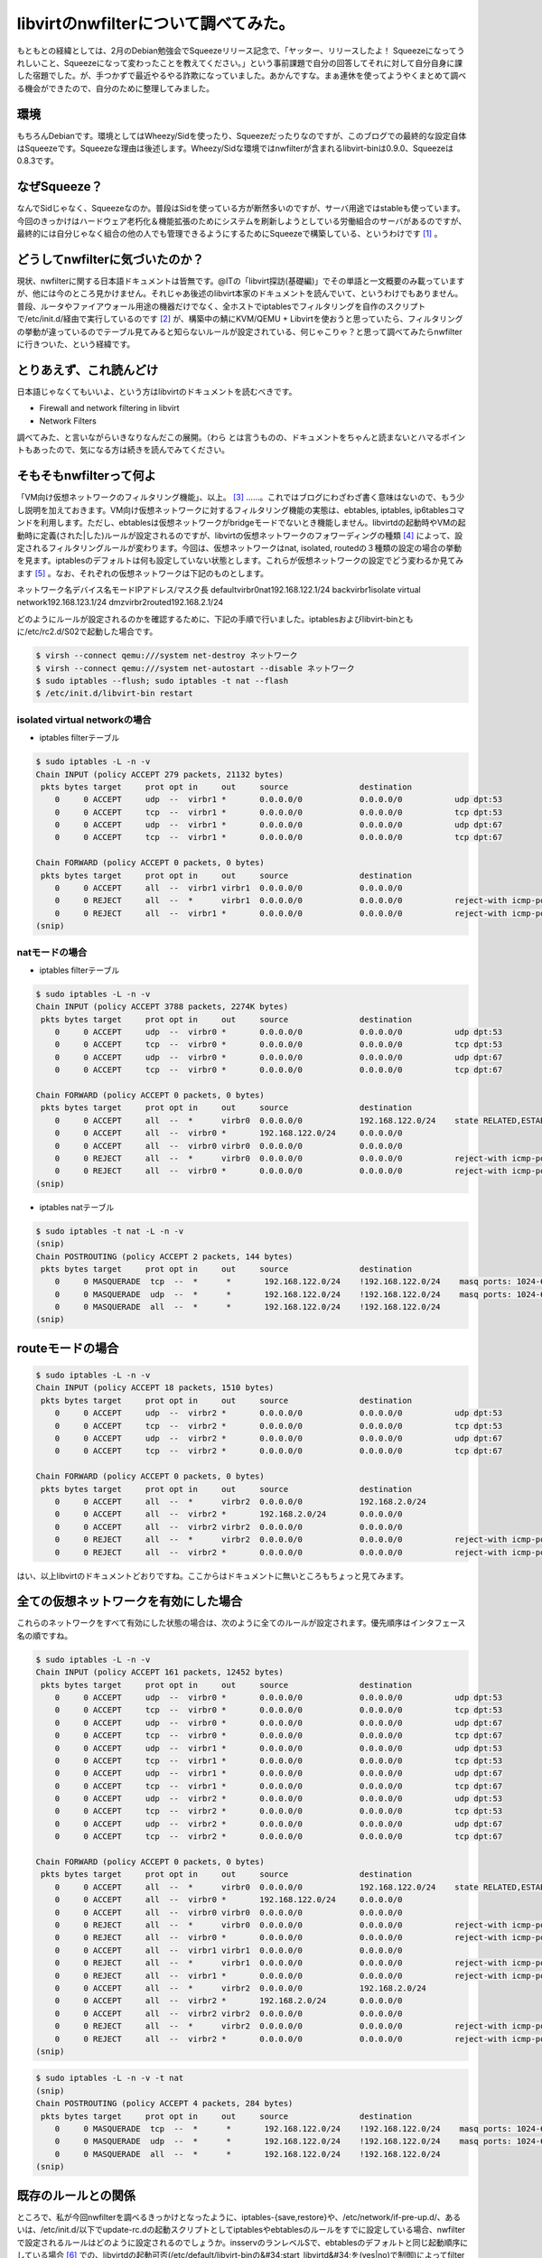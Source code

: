 ﻿libvirtのnwfilterについて調べてみた。
####################################################


もともとの経緯としては、2月のDebian勉強会でSqueezeリリース記念で、「ヤッター、リリースしたよ！ Squeezeになってうれしいこと、Squeezeになって変わったことを教えてください。」という事前課題で自分の回答してそれに対して自分自身に課した宿題でした。が、手つかずで最近やるやる詐欺になっていました。あかんですな。まぁ連休を使ってようやくまとめて調べる機会ができたので、自分のために整理してみました。

環境
********


もちろんDebianです。環境としてはWheezy/Sidを使ったり、Squeezeだったりなのですが、このブログでの最終的な設定自体はSqueezeです。Squeezeな理由は後述します。Wheezy/Sidな環境ではnwfilterが含まれるlibvirt-binは0.9.0、Squeezeは0.8.3です。

なぜSqueeze？
****************************

なんでSidじゃなく、Squeezeなのか。普段はSidを使っている方が断然多いのですが、サーバ用途ではstableも使っています。今回のきっかけはハードウェア老朽化＆機能拡張のためにシステムを刷新しようとしている労働組合のサーバがあるのですが、最終的には自分じゃなく組合の他の人でも管理できるようにするためにSqueezeで構築している、というわけです [#]_ 。

どうしてnwfilterに気づいたのか？
************************************************************************************

現状、nwfilterに関する日本語ドキュメントは皆無です。@ITの「libvirt探訪(基礎編)」でその単語と一文概要のみ載っていますが、他には今のところ見かけません。それじゃあ後述のlibvirt本家のドキュメントを読んでいて、というわけでもありません。普段、ルータやファイアウォール用途の機器だけでなく、全ホストでiptablesでフィルタリングを自作のスクリプトで/etc/init.d/経由で実行しているのです [#]_ が、構築中の鯖にKVM/QEMU + Libvirtを使おうと思っていたら、フィルタリングの挙動が違っているのでテーブル見てみると知らないルールが設定されている、何じゃこりゃ？と思って調べてみたらnwfilterに行きついた、という経緯です。

とりあえず、これ読んどけ
********************************************************************


日本語じゃなくてもいいよ、という方はlibvirtのドキュメントを読むべきです。

* Firewall and network filtering in libvirt
* Network Filters

調べてみた、と言いながらいきなりなんだこの展開。（わら
とは言うものの、ドキュメントをちゃんと読まないとハマるポイントもあったので、気になる方は続きを読んでみてください。

そもそもnwfilterって何よ
************************************************************

「VM向け仮想ネットワークのフィルタリング機能」、以上。 [#]_ ……。これではブログにわざわざ書く意味はないので、もう少し説明を加えておきます。VM向け仮想ネットワークに対するフィルタリング機能の実態は、ebtables, iptables, ip6tablesコマンドを利用します。ただし、ebtablesは仮想ネットワークがbridgeモードでないとき機能しません。libvirtdの起動時やVMの起動時に定義(された|した)ルールが設定されるのですが、libvirtの仮想ネットワークのフォワーディングの種類 [#]_ によって、設定されるフィルタリングルールが変わります。今回は、仮想ネットワークはnat, isolated, routedの３種類の設定の場合の挙動を見ます。iptablesのデフォルトは何も設定していない状態とします。これらが仮想ネットワークの設定でどう変わるか見てみます [#]_ 。なお、それぞれの仮想ネットワークは下記のものとします。

ネットワーク名デバイス名モードIPアドレス/マスク長
defaultvirbr0nat192.168.122.1/24
backvirbr1isolate virtual network192.168.123.1/24
dmzvirbr2routed192.168.2.1/24

どのようにルールが設定されるのかを確認するために、下記の手順で行いました。iptablesおよびlibvirt-binともに/etc/rc2.d/S02で起動した場合です。

.. code-block:: none

   $ virsh --connect qemu:///system net-destroy ネットワーク
   $ virsh --connect qemu:///system net-autostart --disable ネットワーク
   $ sudo iptables --flush; sudo iptables -t nat --flash
   $ /etc/init.d/libvirt-bin restart



isolated virtual networkの場合
==============================================================



* iptables filterテーブル


.. code-block:: none

   $ sudo iptables -L -n -v
   Chain INPUT (policy ACCEPT 279 packets, 21132 bytes)
    pkts bytes target     prot opt in     out     source               destination         
       0     0 ACCEPT     udp  --  virbr1 *       0.0.0.0/0            0.0.0.0/0           udp dpt:53 
       0     0 ACCEPT     tcp  --  virbr1 *       0.0.0.0/0            0.0.0.0/0           tcp dpt:53 
       0     0 ACCEPT     udp  --  virbr1 *       0.0.0.0/0            0.0.0.0/0           udp dpt:67 
       0     0 ACCEPT     tcp  --  virbr1 *       0.0.0.0/0            0.0.0.0/0           tcp dpt:67 
   
   Chain FORWARD (policy ACCEPT 0 packets, 0 bytes)
    pkts bytes target     prot opt in     out     source               destination         
       0     0 ACCEPT     all  --  virbr1 virbr1  0.0.0.0/0            0.0.0.0/0           
       0     0 REJECT     all  --  *      virbr1  0.0.0.0/0            0.0.0.0/0           reject-with icmp-port-unreachable 
       0     0 REJECT     all  --  virbr1 *       0.0.0.0/0            0.0.0.0/0           reject-with icmp-port-unreachable 
   (snip)



natモードの場合
======================================



* iptables filterテーブル


.. code-block:: none

   $ sudo iptables -L -n -v
   Chain INPUT (policy ACCEPT 3788 packets, 2274K bytes)
    pkts bytes target     prot opt in     out     source               destination         
       0     0 ACCEPT     udp  --  virbr0 *       0.0.0.0/0            0.0.0.0/0           udp dpt:53 
       0     0 ACCEPT     tcp  --  virbr0 *       0.0.0.0/0            0.0.0.0/0           tcp dpt:53 
       0     0 ACCEPT     udp  --  virbr0 *       0.0.0.0/0            0.0.0.0/0           udp dpt:67 
       0     0 ACCEPT     tcp  --  virbr0 *       0.0.0.0/0            0.0.0.0/0           tcp dpt:67 
   
   Chain FORWARD (policy ACCEPT 0 packets, 0 bytes)
    pkts bytes target     prot opt in     out     source               destination         
       0     0 ACCEPT     all  --  *      virbr0  0.0.0.0/0            192.168.122.0/24    state RELATED,ESTABLISHED 
       0     0 ACCEPT     all  --  virbr0 *       192.168.122.0/24     0.0.0.0/0           
       0     0 ACCEPT     all  --  virbr0 virbr0  0.0.0.0/0            0.0.0.0/0           
       0     0 REJECT     all  --  *      virbr0  0.0.0.0/0            0.0.0.0/0           reject-with icmp-port-unreachable 
       0     0 REJECT     all  --  virbr0 *       0.0.0.0/0            0.0.0.0/0           reject-with icmp-port-unreachable 
   (snip)



* iptables natテーブル


.. code-block:: none

   $ sudo iptables -t nat -L -n -v
   (snip)
   Chain POSTROUTING (policy ACCEPT 2 packets, 144 bytes)
    pkts bytes target     prot opt in     out     source               destination         
       0     0 MASQUERADE  tcp  --  *      *       192.168.122.0/24    !192.168.122.0/24    masq ports: 1024-65535 
       0     0 MASQUERADE  udp  --  *      *       192.168.122.0/24    !192.168.122.0/24    masq ports: 1024-65535 
       0     0 MASQUERADE  all  --  *      *       192.168.122.0/24    !192.168.122.0/24    
   (snip) 



routeモードの場合
******************************************



.. code-block:: none

   $ sudo iptables -L -n -v
   Chain INPUT (policy ACCEPT 18 packets, 1510 bytes)
    pkts bytes target     prot opt in     out     source               destination         
       0     0 ACCEPT     udp  --  virbr2 *       0.0.0.0/0            0.0.0.0/0           udp dpt:53 
       0     0 ACCEPT     tcp  --  virbr2 *       0.0.0.0/0            0.0.0.0/0           tcp dpt:53 
       0     0 ACCEPT     udp  --  virbr2 *       0.0.0.0/0            0.0.0.0/0           udp dpt:67 
       0     0 ACCEPT     tcp  --  virbr2 *       0.0.0.0/0            0.0.0.0/0           tcp dpt:67 
   
   Chain FORWARD (policy ACCEPT 0 packets, 0 bytes)
    pkts bytes target     prot opt in     out     source               destination         
       0     0 ACCEPT     all  --  *      virbr2  0.0.0.0/0            192.168.2.0/24      
       0     0 ACCEPT     all  --  virbr2 *       192.168.2.0/24       0.0.0.0/0           
       0     0 ACCEPT     all  --  virbr2 virbr2  0.0.0.0/0            0.0.0.0/0           
       0     0 REJECT     all  --  *      virbr2  0.0.0.0/0            0.0.0.0/0           reject-with icmp-port-unreachable 
       0     0 REJECT     all  --  virbr2 *       0.0.0.0/0            0.0.0.0/0           reject-with icmp-port-unreachable 


はい、以上libvirtのドキュメントどおりですね。ここからはドキュメントに無いところもちょっと見てみます。

全ての仮想ネットワークを有効にした場合
**************************************************************************************************************


これらのネットワークをすべて有効にした状態の場合は、次のように全てのルールが設定されます。優先順序はインタフェース名の順ですね。

.. code-block:: none

   $ sudo iptables -L -n -v
   Chain INPUT (policy ACCEPT 161 packets, 12452 bytes)
    pkts bytes target     prot opt in     out     source               destination         
       0     0 ACCEPT     udp  --  virbr0 *       0.0.0.0/0            0.0.0.0/0           udp dpt:53 
       0     0 ACCEPT     tcp  --  virbr0 *       0.0.0.0/0            0.0.0.0/0           tcp dpt:53 
       0     0 ACCEPT     udp  --  virbr0 *       0.0.0.0/0            0.0.0.0/0           udp dpt:67 
       0     0 ACCEPT     tcp  --  virbr0 *       0.0.0.0/0            0.0.0.0/0           tcp dpt:67 
       0     0 ACCEPT     udp  --  virbr1 *       0.0.0.0/0            0.0.0.0/0           udp dpt:53 
       0     0 ACCEPT     tcp  --  virbr1 *       0.0.0.0/0            0.0.0.0/0           tcp dpt:53 
       0     0 ACCEPT     udp  --  virbr1 *       0.0.0.0/0            0.0.0.0/0           udp dpt:67 
       0     0 ACCEPT     tcp  --  virbr1 *       0.0.0.0/0            0.0.0.0/0           tcp dpt:67 
       0     0 ACCEPT     udp  --  virbr2 *       0.0.0.0/0            0.0.0.0/0           udp dpt:53 
       0     0 ACCEPT     tcp  --  virbr2 *       0.0.0.0/0            0.0.0.0/0           tcp dpt:53 
       0     0 ACCEPT     udp  --  virbr2 *       0.0.0.0/0            0.0.0.0/0           udp dpt:67 
       0     0 ACCEPT     tcp  --  virbr2 *       0.0.0.0/0            0.0.0.0/0           tcp dpt:67 
   
   Chain FORWARD (policy ACCEPT 0 packets, 0 bytes)
    pkts bytes target     prot opt in     out     source               destination         
       0     0 ACCEPT     all  --  *      virbr0  0.0.0.0/0            192.168.122.0/24    state RELATED,ESTABLISHED 
       0     0 ACCEPT     all  --  virbr0 *       192.168.122.0/24     0.0.0.0/0           
       0     0 ACCEPT     all  --  virbr0 virbr0  0.0.0.0/0            0.0.0.0/0           
       0     0 REJECT     all  --  *      virbr0  0.0.0.0/0            0.0.0.0/0           reject-with icmp-port-unreachable 
       0     0 REJECT     all  --  virbr0 *       0.0.0.0/0            0.0.0.0/0           reject-with icmp-port-unreachable 
       0     0 ACCEPT     all  --  virbr1 virbr1  0.0.0.0/0            0.0.0.0/0           
       0     0 REJECT     all  --  *      virbr1  0.0.0.0/0            0.0.0.0/0           reject-with icmp-port-unreachable 
       0     0 REJECT     all  --  virbr1 *       0.0.0.0/0            0.0.0.0/0           reject-with icmp-port-unreachable 
       0     0 ACCEPT     all  --  *      virbr2  0.0.0.0/0            192.168.2.0/24      
       0     0 ACCEPT     all  --  virbr2 *       192.168.2.0/24       0.0.0.0/0           
       0     0 ACCEPT     all  --  virbr2 virbr2  0.0.0.0/0            0.0.0.0/0           
       0     0 REJECT     all  --  *      virbr2  0.0.0.0/0            0.0.0.0/0           reject-with icmp-port-unreachable 
       0     0 REJECT     all  --  virbr2 *       0.0.0.0/0            0.0.0.0/0           reject-with icmp-port-unreachable 
   (snip)



.. code-block:: none

   $ sudo iptables -L -n -v -t nat
   (snip)
   Chain POSTROUTING (policy ACCEPT 4 packets, 284 bytes)
    pkts bytes target     prot opt in     out     source               destination         
       0     0 MASQUERADE  tcp  --  *      *       192.168.122.0/24    !192.168.122.0/24    masq ports: 1024-65535 
       0     0 MASQUERADE  udp  --  *      *       192.168.122.0/24    !192.168.122.0/24    masq ports: 1024-65535 
       0     0 MASQUERADE  all  --  *      *       192.168.122.0/24    !192.168.122.0/24    
   (snip)



既存のルールとの関係
********************************************************


ところで、私が今回nwfilterを調べるきっかけとなったように、iptables-{save,restore}や、/etc/network/if-pre-up.d/、あるいは、/etc/init.d/以下でupdate-rc.dの起動スクリプトとしてiptablesやebtablesのルールをすでに設定している場合、nwfilterで設定されるルールはどのように設定されるのでしょうか。insservのランレベルSで、ebtablesのデフォルトと同じ起動順序にしている場合 [#]_ での、libvirtdの起動可否(/etc/default/libvirt-binの&#34;start_libvirtd&#34;を(yes|no)で制御)によってfilterテーブルとnatテーブルがどのように変わるかを見てみます。-dis-libvirtがついているのがlibvirtdが起動していない場合の状態です。

.. code-block:: none

   $ diff -u iptables-S-S13 iptables-S-S13-dis-libvirt
   --- iptables-S-S13      2011-05-07 18:32:40.036111541 +0900
   +++ iptables-S-S13-dis-libvirt  2011-05-07 18:38:53.392146385 +0900
   @@ -1,17 +1,5 @@
    Chain INPUT (policy DROP 0 packets, 0 bytes)
     pkts bytes target     prot opt in     out     source               destination         
   -    0     0 ACCEPT     udp  --  virbr0 *       0.0.0.0/0            0.0.0.0/0           udp dpt:53 
   -    0     0 ACCEPT     tcp  --  virbr0 *       0.0.0.0/0            0.0.0.0/0           tcp dpt:53 
   -    0     0 ACCEPT     udp  --  virbr0 *       0.0.0.0/0            0.0.0.0/0           udp dpt:67 
   -    0     0 ACCEPT     tcp  --  virbr0 *       0.0.0.0/0            0.0.0.0/0           tcp dpt:67 
   -    0     0 ACCEPT     udp  --  virbr1 *       0.0.0.0/0            0.0.0.0/0           udp dpt:53 
   -    0     0 ACCEPT     tcp  --  virbr1 *       0.0.0.0/0            0.0.0.0/0           tcp dpt:53 
   -    0     0 ACCEPT     udp  --  virbr1 *       0.0.0.0/0            0.0.0.0/0           udp dpt:67 
   -    0     0 ACCEPT     tcp  --  virbr1 *       0.0.0.0/0            0.0.0.0/0           tcp dpt:67 
   -    0     0 ACCEPT     udp  --  virbr2 *       0.0.0.0/0            0.0.0.0/0           udp dpt:53 
   -    0     0 ACCEPT     tcp  --  virbr2 *       0.0.0.0/0            0.0.0.0/0           tcp dpt:53 
   -    0     0 ACCEPT     udp  --  virbr2 *       0.0.0.0/0            0.0.0.0/0           udp dpt:67 
   -    0     0 ACCEPT     tcp  --  virbr2 *       0.0.0.0/0            0.0.0.0/0           tcp dpt:67 
        0     0 ACCEPT     all  --  lo     *       0.0.0.0/0            0.0.0.0/0           
        0     0 LOG        all  --  *      *       255.0.0.0/8          0.0.0.0/0           LOG flags 0 level 4 prefix `Spoofed source IP!&#39; 
        0     0 DROP       all  --  *      *       255.0.0.0/8          0.0.0.0/0           
   @@ -19,7 +7,7 @@
        0     0 DROP       all  --  *      *       127.0.0.0/8          0.0.0.0/0           
        0     0 LOG        tcp  --  *      *       0.0.0.0/0            0.0.0.0/0           tcp flags:!0x17/0x02 state NEW LOG flags 0 level 4 prefix `Stealth scan attempt?&#39; 
        0     0 DROP       tcp  --  *      *       0.0.0.0/0            0.0.0.0/0           tcp flags:!0x17/0x02 state NEW 
   -  676 54501 ACCEPT     all  --  *      *       0.0.0.0/0            0.0.0.0/0           state RELATED,ESTABLISHED 
   +  147 13983 ACCEPT     all  --  *      *       0.0.0.0/0            0.0.0.0/0           state RELATED,ESTABLISHED 
        1    60 ACCEPT     tcp  --  *      *       0.0.0.0/0            0.0.0.0/0           tcp dpt:22 state NEW 
        0     0 ACCEPT     icmp --  *      *       0.0.0.0/0            0.0.0.0/0           icmp type 8 
        0     0 ACCEPT     udp  --  virbr0 *       0.0.0.0/0            0.0.0.0/0           udp dpt:67 state NEW 
   @@ -37,19 +25,6 @@
        0     0 ACCEPT     all  --  *      virbr0  0.0.0.0/0            192.168.122.0/24    state RELATED,ESTABLISHED 
        0     0 ACCEPT     all  --  virbr0 *       192.168.122.0/24     0.0.0.0/0           
        0     0 ACCEPT     all  --  virbr0 virbr0  0.0.0.0/0            0.0.0.0/0           
   -    0     0 REJECT     all  --  *      virbr0  0.0.0.0/0            0.0.0.0/0           reject-with icmp-port-unreachable 
   -    0     0 REJECT     all  --  virbr0 *       0.0.0.0/0            0.0.0.0/0           reject-with icmp-port-unreachable 
   -    0     0 ACCEPT     all  --  virbr1 virbr1  0.0.0.0/0            0.0.0.0/0           
   -    0     0 REJECT     all  --  *      virbr1  0.0.0.0/0            0.0.0.0/0           reject-with icmp-port-unreachable 
   -    0     0 REJECT     all  --  virbr1 *       0.0.0.0/0            0.0.0.0/0           reject-with icmp-port-unreachable 
   -    0     0 ACCEPT     all  --  *      virbr2  0.0.0.0/0            192.168.2.0/24      
   -    0     0 ACCEPT     all  --  virbr2 *       192.168.2.0/24       0.0.0.0/0           
   -    0     0 ACCEPT     all  --  virbr2 virbr2  0.0.0.0/0            0.0.0.0/0           
   -    0     0 REJECT     all  --  *      virbr2  0.0.0.0/0            0.0.0.0/0           reject-with icmp-port-unreachable 
   -    0     0 REJECT     all  --  virbr2 *       0.0.0.0/0            0.0.0.0/0           reject-with icmp-port-unreachable 
   -    0     0 ACCEPT     all  --  *      virbr0  0.0.0.0/0            192.168.122.0/24    state RELATED,ESTABLISHED 
   -    0     0 ACCEPT     all  --  virbr0 *       192.168.122.0/24     0.0.0.0/0           
   -    0     0 ACCEPT     all  --  virbr0 virbr0  0.0.0.0/0            0.0.0.0/0           
        0     0 ACCEPT     all  --  virbr1 virbr1  0.0.0.0/0            0.0.0.0/0           
        0     0 ACCEPT     icmp --  *      *       0.0.0.0/0            0.0.0.0/0           icmp type 8 
        0     0 ACCEPT     udp  --  *      *       0.0.0.0/0            0.0.0.0/0           state ESTABLISHED 
   @@ -60,10 +35,10 @@
    
    Chain OUTPUT (policy DROP 0 packets, 0 bytes)
     pkts bytes target     prot opt in     out     source               destination         
   -  350 42724 ACCEPT     all  --  *      *       0.0.0.0/0            0.0.0.0/0           state RELATED,ESTABLISHED 
   +   90 10720 ACCEPT     all  --  *      *       0.0.0.0/0            0.0.0.0/0           state RELATED,ESTABLISHED 
        0     0 ACCEPT     all  --  *      lo      0.0.0.0/0            0.0.0.0/0           
        0     0 ACCEPT     icmp --  *      *       0.0.0.0/0            0.0.0.0/0           icmp type 8 
   -    7   502 ACCEPT     udp  --  *      *       0.0.0.0/0            0.0.0.0/0           udp dpt:53 state NEW 
   +    1    74 ACCEPT     udp  --  *      *       0.0.0.0/0            0.0.0.0/0           udp dpt:53 state NEW 
        0     0 ACCEPT     tcp  --  *      *       0.0.0.0/0            0.0.0.0/0           tcp dpt:22 state NEW 
        0     0 ACCEPT     udp  --  *      *       0.0.0.0/0            0.0.0.0/0           udp dpt:123 state NEW 
        0     0 ACCEPT     tcp  --  *      *       0.0.0.0/0            0.0.0.0/0           tcp dpt:123 state NEW 


これを見るとlibvirtdによってルールが先頭に挿入されているのが分かります。自分で設定しているルールからすると、先頭でないほうが都合が良いのですけどね。
natテーブルも同様です。

.. code-block:: none

   $ diff -u iptables-S-S13-nat iptables-S-S13-nat-dis-libvirt 
   --- iptables-S-S13-nat  2011-05-07 18:32:46.920112642 +0900
   +++ iptables-S-S13-nat-dis-libvirt      2011-05-07 18:39:19.716126862 +0900
   @@ -3,10 +3,7 @@
    
    Chain POSTROUTING (policy ACCEPT 0 packets, 0 bytes)
     pkts bytes target     prot opt in     out     source               destination         
   -    0     0 MASQUERADE  tcp  --  *      *       192.168.122.0/24    !192.168.122.0/24    masq ports: 1024-65535 
   -    0     0 MASQUERADE  udp  --  *      *       192.168.122.0/24    !192.168.122.0/24    masq ports: 1024-65535 
   -    0     0 MASQUERADE  all  --  *      *       192.168.122.0/24    !192.168.122.0/24    
   -    7   502 MASQUERADE  all  --  *      eth0    0.0.0.0/0            0.0.0.0/0           
   +    1    74 MASQUERADE  all  --  *      eth0    0.0.0.0/0            0.0.0.0/0           
    
   -Chain OUTPUT (policy ACCEPT 7 packets, 502 bytes)
   +Chain OUTPUT (policy ACCEPT 1 packets, 74 bytes)
     pkts bytes target     prot opt in     out     source               destination 


insservでのiptablesの起動順序を変えると、設定されるルールが変わることが分かります。ランレベル2でlibvirt-binの起動と同じ順番(S02)の場合は上記と設定されるルールは変わりません。しかし、libvirt-binよりも後にiptablesを実行すると(S04)、下記のようになります。

.. code-block:: none

   $ diff -u iptables-S-S13 iptables-S02-04
   --- iptables-S-S13      2011-05-07 18:32:40.036111541 +0900
   +++ iptables-S02-04     2011-05-07 17:48:09.553671267 +0900
   @@ -13,13 +13,11 @@
        0     0 ACCEPT     udp  --  virbr2 *       0.0.0.0/0            0.0.0.0/0           udp dpt:67 
        0     0 ACCEPT     tcp  --  virbr2 *       0.0.0.0/0            0.0.0.0/0           tcp dpt:67 
        0     0 ACCEPT     all  --  lo     *       0.0.0.0/0            0.0.0.0/0           
   -    0     0 LOG        all  --  *      *       255.0.0.0/8          0.0.0.0/0           LOG flags 0 level 4 prefix `Spoofed source IP!&#39; 
        0     0 DROP       all  --  *      *       255.0.0.0/8          0.0.0.0/0           
        0     0 LOG        all  --  *      *       127.0.0.0/8          0.0.0.0/0           LOG flags 0 level 4 prefix `Spoofed source IP!&#39; 
        0     0 DROP       all  --  *      *       127.0.0.0/8          0.0.0.0/0           
   -    0     0 LOG        tcp  --  *      *       0.0.0.0/0            0.0.0.0/0           tcp flags:!0x17/0x02 state NEW LOG flags 0 level 4 prefix `Stealth scan attempt?&#39; 
        0     0 DROP       tcp  --  *      *       0.0.0.0/0            0.0.0.0/0           tcp flags:!0x17/0x02 state NEW 
   -  676 54501 ACCEPT     all  --  *      *       0.0.0.0/0            0.0.0.0/0           state RELATED,ESTABLISHED 
   +  401 33673 ACCEPT     all  --  *      *       0.0.0.0/0            0.0.0.0/0           state RELATED,ESTABLISHED 
        1    60 ACCEPT     tcp  --  *      *       0.0.0.0/0            0.0.0.0/0           tcp dpt:22 state NEW 
        0     0 ACCEPT     icmp --  *      *       0.0.0.0/0            0.0.0.0/0           icmp type 8 
        0     0 ACCEPT     udp  --  virbr0 *       0.0.0.0/0            0.0.0.0/0           udp dpt:67 state NEW 
   @@ -60,7 +58,7 @@
    
    Chain OUTPUT (policy DROP 0 packets, 0 bytes)
     pkts bytes target     prot opt in     out     source               destination         
   -  350 42724 ACCEPT     all  --  *      *       0.0.0.0/0            0.0.0.0/0           state RELATED,ESTABLISHED 
   +  220 32892 ACCEPT     all  --  *      *       0.0.0.0/0            0.0.0.0/0           state RELATED,ESTABLISHED 
        0     0 ACCEPT     all  --  *      lo      0.0.0.0/0            0.0.0.0/0           
        0     0 ACCEPT     icmp --  *      *       0.0.0.0/0            0.0.0.0/0           icmp type 8 
        7   502 ACCEPT     udp  --  *      *       0.0.0.0/0            0.0.0.0/0           udp dpt:53 state NEW 


期待値としては、nwfitlerによって設定されるルールがflushされ、スクリプトで設定されるルールだけが表示されることでした。スクリプトで設定する際に、全てのtableをflushしているからです。しかし、なぜかnwfilterで設定されるルールではなく、自分のスクリプトの一部ルールが勝手に削除されています。なんでや…。
とりあえず、スクリプトの起動順序によって、既存ルールを残したままnwfilterによってルールが追加される、ということが分かります。細かい挙動についてはもうちょっと確認が必要ですね…。


ルールの設定方法
********************************************


さて、nwfilterでのルールの設定方法について見てみます。ざっくり、以下の流れです。

* /etc/libvirt/nwfilter/ディレクトリの下にルールファイル作る
* nwfilterとしてルールファイルを定義する
* VMの定義ファイルの* interface* 要素の子要素として* filterref filter=&#39;フィルター名&#39;/* を追記する

これはやはりlibvirtのドキュメントのExample custom filterとかSecond example custom filterを見ればいいでしょう。
前者のExample custom filterを実際に設定してみます。このルールは最初にclean-trafficを実行し、その後VMに対するSSH, HTTPと、VMからのICMPとDNS Queryを許可し、それ以外はすべてinbound, outboundともにドロップする、という設定です。同じ設定をnwfilter-dumpxmlで出力したのが下記です。

.. code-block:: none

   filter name=&#39;moge&#39; chain=&#39;root&#39;
     uuidcb1b6bd6-0c51-530c-a218-2534042ccadc/uuid
     filterref filter=&#39;clean-traffic&#39;/
     rule action=&#39;accept&#39; direction=&#39;in&#39; priority=&#39;500&#39;
       tcp dstportstart=&#39;22&#39;/
     /rule
     rule action=&#39;accept&#39; direction=&#39;in&#39; priority=&#39;500&#39;
       tcp dstportstart=&#39;80&#39;/
     /rule
     rule action=&#39;accept&#39; direction=&#39;out&#39; priority=&#39;500&#39;
       icmp/
     /rule
     rule action=&#39;accept&#39; direction=&#39;out&#39; priority=&#39;500&#39;
       udp dstportstart=&#39;53&#39;/
     /rule
     rule action=&#39;drop&#39; direction=&#39;inout&#39; priority=&#39;500&#39;
       all/
     /rule
   /filter


これをVM hogeに設定してみます。ConceptsにあるようにVMの設定ファイルのinterface要素の子要素として、

.. code-block:: none

   filterref filter=&#39;moge&#39;/
     parameter name=&#39;IP&#39; value=&#39;xxx.xxx.xxx.xxx&#39;/
   /filterref


を設定します。paramter要素でVMのIPアドレスを変数IPに設定しています。この設定を使うには、この仮想NICのIPアドレスは静的に設定する必要があります。

DHCPでIPアドレスを割り当てる場合
======================================================================================


ノードPCを利用している場合などは、NATモードで、かつDHCPでVMの仮想NICにIPアドレスを割り当てていることも多いとおもいます。仮想NICのMACアドレスは同じMACアドレスを使わない限り、MACアドレスごとに一意のIPアドレスが割り当てられることが多いので、一見先ほどのparameter要素でIPアドレスを設定しても良さそうですが、実際にやってみたところ、この設定を行ってもQEMUのDHCPサーバとの通信ができず設定できません。
そこで、NATでDHCPで設定するには以下のように行うと設定はできます。まず、前述のnwfilterのルールにはDHCPを許可するルールがないので下記を追加します。

.. code-block:: none

     rule action=&#39;accept&#39; direction=&#39;out&#39;
       udp srcipaddr=&#39;0.0.0.0&#39; dstipaddr=&#39;255.255.255.255&#39; srcportstart=&#39;68&#39; dstportstart=&#39;67&#39;/
     /rule
     rule action=&#39;accept&#39; direction=&#39;in&#39;
       udp srcportstart=&#39;67&#39; dstportstart=&#39;68&#39;/
     /rule


そして、非常にイケてないのですがclean-trafficのルールを削除します。最終的には下記にようになります。

.. code-block:: none

   filter name=&#39;moge&#39; chain=&#39;root&#39;
     uuidcb1b6bd6-0c51-530c-a218-2534042ccadc/uuid
     rule action=&#39;accept&#39; direction=&#39;out&#39;
       udp srcipaddr=&#39;0.0.0.0&#39; dstipaddr=&#39;255.255.255.255&#39; srcportstart=&#39;68&#39; dstportstart=&#39;67&#39;/
     /rule
     rule action=&#39;accept&#39; direction=&#39;in&#39;
       udp srcportstart=&#39;67&#39; dstportstart=&#39;68&#39;/
     /rule
     rule action=&#39;accept&#39; direction=&#39;in&#39; priority=&#39;500&#39;
       tcp dstportstart=&#39;22&#39;/
     /rule
     rule action=&#39;accept&#39; direction=&#39;in&#39; priority=&#39;500&#39;
       tcp dstportstart=&#39;80&#39;/
     /rule
     rule action=&#39;accept&#39; direction=&#39;out&#39; priority=&#39;500&#39;
       icmp/
     /rule
     rule action=&#39;accept&#39; direction=&#39;out&#39; priority=&#39;500&#39;
       udp dstportstart=&#39;53&#39;/
     /rule
     rule action=&#39;drop&#39; direction=&#39;inout&#39; priority=&#39;500&#39;
       all/
     /rule
   /filter


なぜDHCPのときにclean-trafficを追加するとDHCPの通信ができないのか、原因は現時点では分かってない [#]_ ので、追加検証してみる予定です。なお、clean-trafficは、libvirtのドキュメントにあります。
なお、libvirtのドキュメントによると、parameterでIPアドレスを設定しない場合は、VMで使用しているeth0のMACアドレス、IPアドレスが自動的に割り当てられるようなのですが、実際に設定せずにVMを起動すると失敗します。

.. code-block:: none

   $ virsh --connect qemu:///system start hoge
   error: Failed to start domain hoge
   error: internal error IP parameter must be given since libvirt was not compiled with IP address learning support
   



VM用に設定されるフィルタリングルール
======================================================================================================


先ほどの設定を行ったあと、VMを起動すると以下のようなルールが設定されます。

.. code-block:: none

   Chain INPUT (policy ACCEPT 68 packets, 5024 bytes)
    pkts bytes target     prot opt in     out     source               destination         
      68  5024 libvirt-host-in  all  --  *      *       0.0.0.0/0            0.0.0.0/0           
       0     0 ACCEPT     udp  --  virbr2 *       0.0.0.0/0            0.0.0.0/0           udp dpt:53 
       0     0 ACCEPT     tcp  --  virbr2 *       0.0.0.0/0            0.0.0.0/0           tcp dpt:53 
       0     0 ACCEPT     udp  --  virbr2 *       0.0.0.0/0            0.0.0.0/0           udp dpt:67 
       0     0 ACCEPT     tcp  --  virbr2 *       0.0.0.0/0            0.0.0.0/0           tcp dpt:67 
       0     0 ACCEPT     udp  --  virbr0 *       0.0.0.0/0            0.0.0.0/0           udp dpt:53 
       0     0 ACCEPT     tcp  --  virbr0 *       0.0.0.0/0            0.0.0.0/0           tcp dpt:53 
       0     0 ACCEPT     udp  --  virbr0 *       0.0.0.0/0            0.0.0.0/0           udp dpt:67 
       0     0 ACCEPT     tcp  --  virbr0 *       0.0.0.0/0            0.0.0.0/0           tcp dpt:67 
       0     0 ACCEPT     udp  --  virbr1 *       0.0.0.0/0            0.0.0.0/0           udp dpt:53 
       0     0 ACCEPT     tcp  --  virbr1 *       0.0.0.0/0            0.0.0.0/0           tcp dpt:53 
       0     0 ACCEPT     udp  --  virbr1 *       0.0.0.0/0            0.0.0.0/0           udp dpt:67 
       0     0 ACCEPT     tcp  --  virbr1 *       0.0.0.0/0            0.0.0.0/0           tcp dpt:67 
   
   Chain FORWARD (policy ACCEPT 0 packets, 0 bytes)
    pkts bytes target     prot opt in     out     source               destination         
       0     0 libvirt-in  all  --  *      *       0.0.0.0/0            0.0.0.0/0           
       0     0 libvirt-out  all  --  *      *       0.0.0.0/0            0.0.0.0/0           
       0     0 libvirt-in-post  all  --  *      *       0.0.0.0/0            0.0.0.0/0           
       0     0 ACCEPT     all  --  *      virbr2  0.0.0.0/0            192.168.2.0/24      
       0     0 ACCEPT     all  --  virbr2 *       192.168.2.0/24       0.0.0.0/0           
       0     0 ACCEPT     all  --  virbr2 virbr2  0.0.0.0/0            0.0.0.0/0           
       0     0 REJECT     all  --  *      virbr2  0.0.0.0/0            0.0.0.0/0           reject-with icmp-port-unreachable 
       0     0 REJECT     all  --  virbr2 *       0.0.0.0/0            0.0.0.0/0           reject-with icmp-port-unreachable 
       0     0 ACCEPT     all  --  *      virbr0  0.0.0.0/0            192.168.122.0/24    state RELATED,ESTABLISHED 
       0     0 ACCEPT     all  --  virbr0 *       192.168.122.0/24     0.0.0.0/0           
       0     0 ACCEPT     all  --  virbr0 virbr0  0.0.0.0/0            0.0.0.0/0           
       0     0 REJECT     all  --  *      virbr0  0.0.0.0/0            0.0.0.0/0           reject-with icmp-port-unreachable 
       0     0 REJECT     all  --  virbr0 *       0.0.0.0/0            0.0.0.0/0           reject-with icmp-port-unreachable 
       0     0 ACCEPT     all  --  virbr1 virbr1  0.0.0.0/0            0.0.0.0/0           
       0     0 REJECT     all  --  *      virbr1  0.0.0.0/0            0.0.0.0/0           reject-with icmp-port-unreachable 
       0     0 REJECT     all  --  virbr1 *       0.0.0.0/0            0.0.0.0/0           reject-with icmp-port-unreachable 
   
   Chain OUTPUT (policy ACCEPT 36 packets, 10016 bytes)
    pkts bytes target     prot opt in     out     source               destination         
   
   Chain FI-vnet2 (1 references)
    pkts bytes target     prot opt in     out     source               destination         
       0     0 RETURN     tcp  --  *      *       0.0.0.0/0            0.0.0.0/0           tcp spt:22 state ESTABLISHED 
       0     0 RETURN     tcp  --  *      *       0.0.0.0/0            0.0.0.0/0           tcp spt:80 state ESTABLISHED 
       0     0 RETURN     icmp --  *      *       0.0.0.0/0            0.0.0.0/0           state NEW,ESTABLISHED 
       0     0 RETURN     udp  --  *      *       0.0.0.0/0            0.0.0.0/0           udp dpt:53 state NEW,ESTABLISHED 
       0     0 DROP       all  --  *      *       0.0.0.0/0            0.0.0.0/0           
   
   Chain FO-vnet2 (1 references)
    pkts bytes target     prot opt in     out     source               destination         
       0     0 ACCEPT     tcp  --  *      *       0.0.0.0/0            0.0.0.0/0           tcp dpt:22 state NEW,ESTABLISHED 
       0     0 ACCEPT     tcp  --  *      *       0.0.0.0/0            0.0.0.0/0           tcp dpt:80 state NEW,ESTABLISHED 
       0     0 ACCEPT     icmp --  *      *       0.0.0.0/0            0.0.0.0/0           state ESTABLISHED 
       0     0 ACCEPT     udp  --  *      *       0.0.0.0/0            0.0.0.0/0           udp spt:53 state ESTABLISHED 
       0     0 DROP       all  --  *      *       0.0.0.0/0            0.0.0.0/0           
   
   Chain HI-vnet2 (1 references)
    pkts bytes target     prot opt in     out     source               destination         
       0     0 ACCEPT     tcp  --  *      *       0.0.0.0/0            0.0.0.0/0           tcp spt:22 
       0     0 ACCEPT     tcp  --  *      *       0.0.0.0/0            0.0.0.0/0           tcp spt:80 
       0     0 ACCEPT     icmp --  *      *       0.0.0.0/0            0.0.0.0/0           
       0     0 ACCEPT     udp  --  *      *       0.0.0.0/0            0.0.0.0/0           udp dpt:53 
       0     0 DROP       all  --  *      *       0.0.0.0/0            0.0.0.0/0           
   
   Chain libvirt-host-in (1 references)
    pkts bytes target     prot opt in     out     source               destination         
       0     0 HI-vnet2   all  --  *      *       0.0.0.0/0            0.0.0.0/0           [goto] PHYSDEV match --physdev-in vnet2 
   
   Chain libvirt-in (1 references)
    pkts bytes target     prot opt in     out     source               destination         
       0     0 FI-vnet2   all  --  *      *       0.0.0.0/0            0.0.0.0/0           [goto] PHYSDEV match --physdev-in vnet2 
   
   Chain libvirt-in-post (1 references)
    pkts bytes target     prot opt in     out     source               destination         
       0     0 ACCEPT     all  --  *      *       0.0.0.0/0            0.0.0.0/0           PHYSDEV match --physdev-in vnet2 
   
   Chain libvirt-out (1 references)
    pkts bytes target     prot opt in     out     source               destination         
       0     0 FO-vnet2   all  --  *      *       0.0.0.0/0            0.0.0.0/0           [goto] PHYSDEV match --physdev-out vnet2 


natテーブルはルール設定していないので当然変わりません。また、現状わかっているのはVMを起動したときに下記のエラーがでます。

.. code-block:: none

   [29044.580539] physdev match: using --physdev-out in the OUTPUT, FORWARD and POSTROUTING chains for non-bridged traffic is not supported anymore.


メッセージを見る限り、仮想ネットワークがbridgeモードになっていないからとも見えますが、これも後日確認するつもりです。

その他、後日確認するつもりの事
**************************************************************************************


ドキュメント読む限り、下記の事はできない感じなのですが、ソースコードも確認してみますかね。

* デフォルトポリシーがACCEPTになっているが、これいずれのチェインでもDROPにしたい。0.9.0のソースコード見る限り、まだ実装されてない？
* 基本的にはやはりログを取りたい。これもまだ実装されてない？
* nwfilterのデフォルトのルールを変更する方法

あとは前述の後日確認事項。

* 既存のルールとnwfilterの設定順序の仕組み
* clean-trafficを設定したときにDHCPが設定できない理由
* bridgeモードの挙動


今回の結論
**************************


まだできないこともあるようなので、現時点ではスクリプトで--flush, --delete-chainして、上書きする、というやり方が、自分の期待通りのフィルタリングルールを設定できるかなと、個人的には思います。が、スクリプトで記述しているルールを全部nwfilterに移行する方が分かりやすいかなと。ただ、VMごとのルールではなく、nwfilterのデフォルトルールを変更する方法(優先度とか)も把握が必要かなと。
ということで、本日は以上。(そのうち)続きます。

備忘録
**************


以下は単純に備忘録。

filterの書き方
================================



項目値デフォルト値
actiondrop, reject, accept
directionin, out, inoutpriority0-1000の間。小さい数値ほど優先度が高い [#]_ 500statematch [#]_ 0, falseまたは 1, truetrue


変数で取りうる値
============================================



IPVM自身のIPアドレス
MACVM自身のMACアドレス
DHCPSERVER許可するDHCPサーバ




.. [#] ：ちなみに今のサーバはSargeです。その上で動かしているアプリも古くて拡張するよりも新しく作った方が早いので。
.. [#] ：この方法がベストだとは思いませんが、デフォルトで設定されるルールだと、OUTPUTのデフォルトポリシーが許可されていたり、ちょいと複雑なサービス(NFS, Sambaとか)だと使いそうなポートがざっくり許可されていたりというのが嫌で、基本的には必要なサービスをtcpdumpかけて自分で細かくルールを設定しています。なので、スクリプトで制御したほうが、私にとっては管理しやすいからです。/etc/network/if-pre-up.dで制御した方が良くないか、というのもあると思いますが、initにsysvinitを使っている場合は/etc/init.d/networkingよりも先に実行してやれば良いんじゃない？と思いますがどうでしょうかね。upstartだと話変わりますが。
.. [#] ：
.. [#] ：/etc/libvirt/qemu/networks/以下のXMLファイルのforward要素の設定。
.. [#] ：これは上記のlibvirtのドキュメントに載っているので、必要なければ読み飛ばしてくらはい。
.. [#] ：ifupdown→iptables,ebtables→networkingの順。
.. [#] ：普通に考えればclean-trafficで設定されるDROPルールの所為だと思いますが。
.. [#] ：先に評価される
.. [#] ：-m state --stateですな。



.. author:: mkouhei
.. categories:: Debian, network, 
.. tags::
.. comments::


